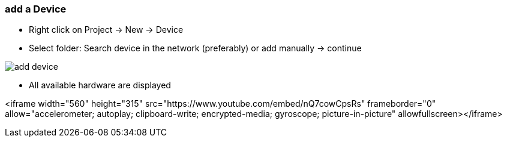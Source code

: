 === add a Device
	- Right click on Project -> New -> Device
	- Select folder: Search device in the network (preferably) or add manually -> continue +
	
image::add_device.gif[]
	
			- All available hardware are displayed


<iframe width="560" height="315" src="https://www.youtube.com/embed/nQ7cowCpsRs" frameborder="0" allow="accelerometer; autoplay; clipboard-write; encrypted-media; gyroscope; picture-in-picture" allowfullscreen></iframe>

